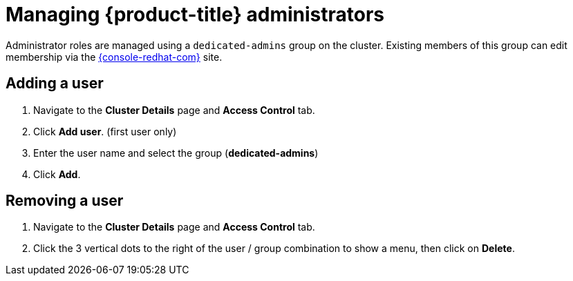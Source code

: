 // Module included in the following assemblies:
//
// administering_a_cluster/dedicated-admin-role.adoc

[id="dedicated-managing-dedicated-administrators_{context}"]
=  Managing {product-title} administrators

Administrator roles are managed using a `dedicated-admins` group on the cluster.
Existing members of this group can edit membership via the
link:https://console.redhat.com/openshift[{console-redhat-com}] site.

[id="dedicated-administrators-adding-user_{context}"]
== Adding a user
. Navigate to the *Cluster Details* page and *Access Control* tab.
. Click *Add user*.  (first user only)
. Enter the user name and select the group (*dedicated-admins*)
. Click *Add*.

[id="dedicated-administrators-removing-user_{context}"]
== Removing a user
. Navigate to the *Cluster Details* page and *Access Control* tab.
. Click the 3 vertical dots to the right of the user / group combination to show a menu, then click on *Delete*.
